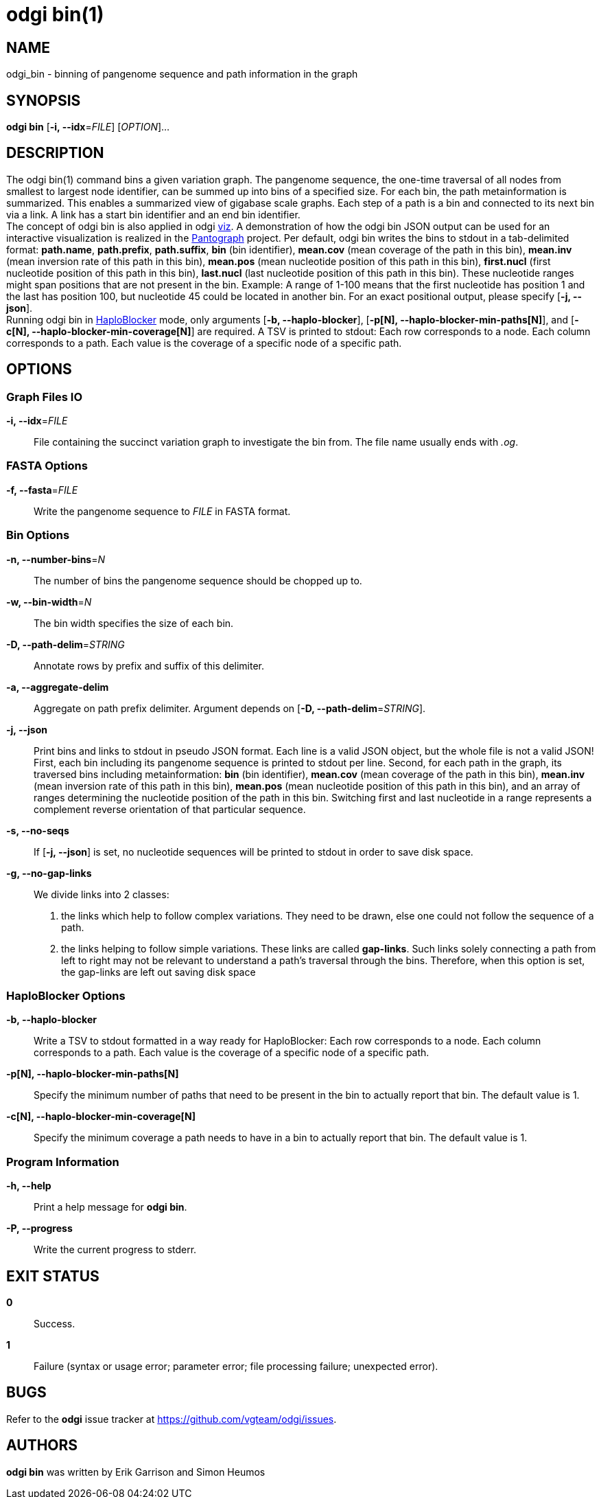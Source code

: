 = odgi bin(1)
ifdef::backend-manpage[]
Erik Garrison, Simon Heumos
:doctype: manpage
:release-version: v0.6.0
:man manual: odgi bin
:man source: odgi v0.6.0
:page-layout: base
endif::[]

== NAME

odgi_bin - binning of pangenome sequence and path information in the graph

== SYNOPSIS

*odgi bin* [*-i, --idx*=_FILE_] [_OPTION_]...

== DESCRIPTION

The odgi bin(1) command bins a given variation graph. The pangenome sequence, the one-time traversal of all nodes from smallest to
largest node identifier, can be summed up into bins of a specified size. For each bin, the path metainformation is summarized.
This enables a summarized view of gigabase scale graphs. Each step of a path is a bin and connected to its next bin via a link.
A link has a start bin identifier and an end bin identifier. +
The concept of odgi bin is also applied in odgi <<odgi_viz.adoc#_odgi_viz1, viz>>.
A demonstration of how the odgi bin JSON output can be used for an interactive visualization is realized in the https://graph-genome.github.io/[Pantograph]
project. Per default, odgi bin writes the bins to stdout in a tab-delimited format: *path.name*, *path.prefix*, *path.suffix*,
*bin* (bin identifier), *mean.cov* (mean coverage of the path in this bin), *mean.inv* (mean inversion rate of this path in this bin),
*mean.pos* (mean nucleotide position of this path in this bin), *first.nucl* (first nucleotide position of this path in this bin),
*last.nucl* (last nucleotide position of this path in this bin). These nucleotide ranges might span positions that are not present in the bin. Example:
A range of 1-100 means that the first nucleotide has position 1 and the last has position 100, but nucleotide 45 could be located in
another bin. For an exact positional output, please specify [*-j, --json*]. +
Running odgi bin in https://github.com/tpook92/HaploBlocker[HaploBlocker] mode, only arguments [*-b, --haplo-blocker*],
[*-p[N], --haplo-blocker-min-paths[N]*], and [*-c[N], --haplo-blocker-min-coverage[N]*] are required. A TSV is printed to stdout:
Each row corresponds to a node. Each column corresponds to a path. Each value is the coverage of a specific node of a specific path.

== OPTIONS

=== Graph Files IO

*-i, --idx*=_FILE_::
  File containing the succinct variation graph to investigate the bin from. The file name usually ends with _.og_.

=== FASTA Options

*-f, --fasta*=_FILE_::
  Write the pangenome sequence to _FILE_ in FASTA format.

=== Bin Options

*-n, --number-bins*=_N_::
  The number of bins the pangenome sequence should be chopped up to.

*-w, --bin-width*=_N_::
  The bin width specifies the size of each bin.

*-D, --path-delim*=_STRING_::
  Annotate rows by prefix and suffix of this delimiter.

*-a, --aggregate-delim*::
  Aggregate on path prefix delimiter. Argument depends on [*-D, --path-delim*=_STRING_].

*-j, --json*::
  Print bins and links to stdout in pseudo JSON format. Each line is a valid JSON object, but the whole file is not a valid JSON!
  First, each bin including its pangenome sequence is printed to stdout per line. Second, for each path in the graph, its
  traversed bins including metainformation: *bin* (bin identifier), *mean.cov* (mean coverage of the path in this bin), *mean.inv* (mean inversion rate of this path in this bin),
  *mean.pos* (mean nucleotide position of this path in this bin), and an array of ranges determining the nucleotide position
  of the path in this bin. Switching first and last nucleotide in a range represents a complement reverse
  orientation of that particular sequence.

*-s, --no-seqs*::
  If [*-j, --json*] is set, no nucleotide sequences will be printed to stdout in order to save disk space.

*-g, --no-gap-links*::
  We divide links into 2 classes:
  1. the links which help to follow complex variations. They need to be drawn, else one could not follow the sequence of a path.
  2. the links helping to follow simple variations. These links are called *gap-links*. Such links solely connecting a
  path from left to right may not be relevant to understand a path's traversal through the bins. Therefore, when this option
  is set, the gap-links are left out saving disk space

=== HaploBlocker Options

*-b, --haplo-blocker*::
    Write a TSV to stdout formatted in a way ready for HaploBlocker: Each row corresponds to a node. Each column corresponds to a path.
    Each value is the coverage of a specific node of a specific path.

*-p[N], --haplo-blocker-min-paths[N]*::
    Specify the minimum number of paths that need to be present in the bin to actually report that bin. The default value is 1.

*-c[N], --haplo-blocker-min-coverage[N]*::
    Specify the minimum coverage a path needs to have in a bin to actually report that bin. The default value is 1.

=== Program Information

*-h, --help*::
  Print a help message for *odgi bin*.

*-P, --progress*::
    Write the current progress to stderr.

== EXIT STATUS

*0*::
  Success.

*1*::
  Failure (syntax or usage error; parameter error; file processing failure; unexpected error).

== BUGS

Refer to the *odgi* issue tracker at https://github.com/vgteam/odgi/issues.

== AUTHORS

*odgi bin* was written by Erik Garrison and Simon Heumos

ifdef::backend-manpage[]
== RESOURCES

*Project web site:* https://github.com/vgteam/odgi

*Git source repository on GitHub:* https://github.com/vgteam/odgi

*GitHub organization:* https://github.com/vgteam

*Discussion list / forum:* https://github.com/vgteam/odgi/issues

== COPYING

The MIT License (MIT)

Copyright (c) 2019-2021 Erik Garrison

Permission is hereby granted, free of charge, to any person obtaining a copy of
this software and associated documentation files (the "Software"), to deal in
the Software without restriction, including without limitation the rights to
use, copy, modify, merge, publish, distribute, sublicense, and/or sell copies of
the Software, and to permit persons to whom the Software is furnished to do so,
subject to the following conditions:

The above copyright notice and this permission notice shall be included in all
copies or substantial portions of the Software.

THE SOFTWARE IS PROVIDED "AS IS", WITHOUT WARRANTY OF ANY KIND, EXPRESS OR
IMPLIED, INCLUDING BUT NOT LIMITED TO THE WARRANTIES OF MERCHANTABILITY, FITNESS
FOR A PARTICULAR PURPOSE AND NONINFRINGEMENT. IN NO EVENT SHALL THE AUTHORS OR
COPYRIGHT HOLDERS BE LIABLE FOR ANY CLAIM, DAMAGES OR OTHER LIABILITY, WHETHER
IN AN ACTION OF CONTRACT, TORT OR OTHERWISE, ARISING FROM, OUT OF OR IN
CONNECTION WITH THE SOFTWARE OR THE USE OR OTHER DEALINGS IN THE SOFTWARE.
endif::[]